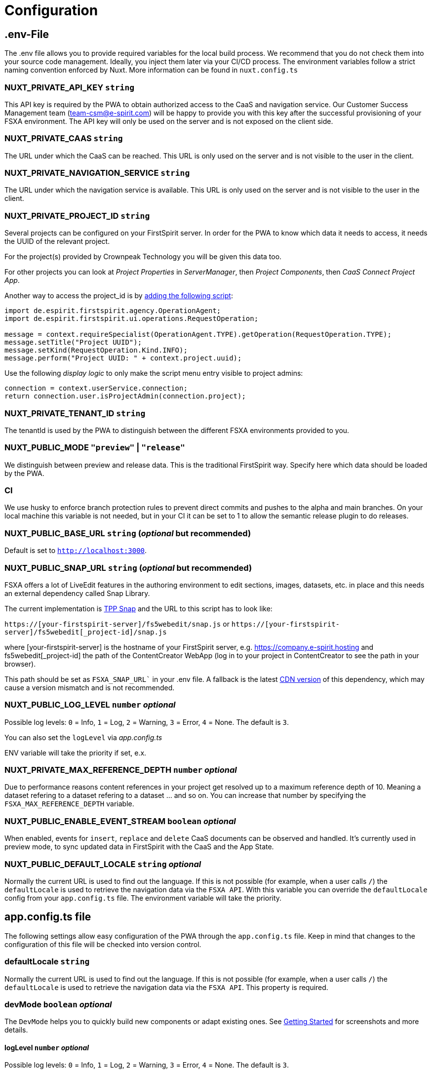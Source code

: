 = Configuration

== .env-File

The .env file allows you to provide required variables for the local build process. We recommend that you do not check them into your source code management. Ideally, you inject them later via your CI/CD process. The environment variables follow a strict naming convention enforced by Nuxt. More information can be found in `nuxt.config.ts`

=== NUXT_PRIVATE_API_KEY `string`

This API key is required by the PWA to obtain authorized access to the CaaS and navigation service. Our Customer Success Management team (team-csm@e-spirit.com) will be happy to provide you with this key after the successful provisioning of your FSXA environment. The API key will only be used on the server and is not exposed on the client side.

=== NUXT_PRIVATE_CAAS `string`

The URL under which the CaaS can be reached. This URL is only used on the server and is not visible to the user in the client.

=== NUXT_PRIVATE_NAVIGATION_SERVICE `string`

The URL under which the navigation service is available. This URL is only used on the server and is not visible to the user in the client.

=== NUXT_PRIVATE_PROJECT_ID `string`

Several projects can be configured on your FirstSpirit server. In order for the PWA to know which data it needs to access, it needs the UUID of the relevant project.

For the project(s) provided by Crownpeak Technology you will be given this data too.

For other projects you can look at _Project Properties_ in _ServerManager_, then _Project Components_, then _CaaS Connect Project App_.

Another way to access the project_id is by https://docs.e-spirit.com/odfs/template-develo/scripting/making-scripts/[adding the following script]:

....
import de.espirit.firstspirit.agency.OperationAgent;
import de.espirit.firstspirit.ui.operations.RequestOperation;

message = context.requireSpecialist(OperationAgent.TYPE).getOperation(RequestOperation.TYPE);
message.setTitle("Project UUID");
message.setKind(RequestOperation.Kind.INFO);
message.perform("Project UUID: " + context.project.uuid);
....

Use the following _display logic_ to only make the script menu entry visible to project admins:

....
connection = context.userService.connection;
return connection.user.isProjectAdmin(connection.project);
....

=== NUXT_PRIVATE_TENANT_ID `string`

The tenantId is used by the PWA to distinguish between the different FSXA environments provided to you.

=== NUXT_PUBLIC_MODE `"preview"` | `"release"`

We distinguish between preview and release data. This is the traditional FirstSpirit way. Specify here which data should be loaded by the PWA.

=== CI
We use husky to enforce branch protection rules to prevent direct commits and pushes to the alpha and main branches. On your local machine this variable is not needed, but in your CI it can be set to 1 to allow the semantic release plugin to do releases.

=== NUXT_PUBLIC_BASE_URL `string` (_optional_ but recommended)

Default is set to `http://localhost:3000`.

=== NUXT_PUBLIC_SNAP_URL `string` (_optional_ but recommended)

FSXA offers a lot of LiveEdit features in the authoring environment to edit sections, images, datasets, etc. in place and this needs an external dependency called Snap Library.

The current implementation is https://docs.e-spirit.com/tpp/snap/[TPP Snap] and the URL to this script has to look like:

`https://[your-firstspirit-server]/fs5webedit/snap.js` or `https://[your-firstspirit-server]/fs5webedit[_project-id]/snap.js`

where [your-firstspirit-server] is the hostname of your FirstSpirit server, e.g. https://company.e-spirit.hosting and fs5webedit[_project-id] the path of the ContentCreator WebApp (log in to your project in ContentCreator to see the path in your browser).

This path should be set as `FSXA_SNAP_URL`` in your .env file. A fallback is the latest https://cdn.jsdelivr.net/npm/fs-tpp-api/snap.js[CDN version] of this dependency, which may cause a version mismatch and is not recommended.

=== NUXT_PUBLIC_LOG_LEVEL `number` _optional_

Possible log levels: `0` = Info, `1` = Log, `2` = Warning, `3` = Error, `4` = None. The default is `3`.

You can also set the `logLevel` via _app.config.ts_

ENV variable will take the priority if set, e.x.

=== NUXT_PRIVATE_MAX_REFERENCE_DEPTH `number` _optional_

Due to performance reasons content references in your project get resolved up to a maximum reference depth of 10. Meaning a dataset refering to a dataset refering to a dataset ... and so on. You can increase that number by specifying the `FSXA_MAX_REFERENCE_DEPTH` variable.

=== NUXT_PUBLIC_ENABLE_EVENT_STREAM `boolean` _optional_

When enabled, events for `insert`, `replace` and `delete` CaaS documents can be observed and handled. It's currently used in preview mode, to sync updated data in FirstSpirit with the CaaS and the App State.

=== NUXT_PUBLIC_DEFAULT_LOCALE `string` _optional_

Normally the current URL is used to find out the language. If this is not possible (for example, when a user calls `/`) the `defaultLocale` is used to retrieve the navigation data via the `FSXA API`. With this variable you can override the `defaultLocale` config from your `app.config.ts` file. The environment variable will take the priority.


== app.config.ts file

The following settings allow easy configuration of the PWA through the `app.config.ts` file. Keep in mind that changes to the configuration of this file will be checked into version control.

=== defaultLocale `string`

Normally the current URL is used to find out the language. If this is not possible (for example, when a user calls `/`) the `defaultLocale` is used to retrieve the navigation data via the `FSXA API`. This property is required.

=== devMode `boolean` _optional_

The `DevMode` helps you to quickly build new components or adapt existing ones. See xref:GettingStarted/MyFirstTemplate.adoc[Getting Started] for screenshots and more details.

==== logLevel `number` _optional_

Possible log levels: `0` = Info, `1` = Log, `2` = Warning, `3` = Error, `4` = None. The default is `3`.

You can also set the `logLevel` via _ENV variable_

ENV variable will take the priority if set, e.x. _FSXA_LOG_LEVEL_=`3`

=== enableEventStream _optional_

When enabled, events for `insert`, `replace` and `delete` CaaS documents can be observed and handled. It's currently used in preview mode, to sync updated data in FirstSpirit with the CaaS and the App State.

=== example app.config.ts

## [source,javascript]

const fsxaConfig = {
logLevel: LogLevel.NONE,
devMode: false,
defaultLocale: "de_DE",
enableEventStream: false,
}

## export default defineAppConfig(fsxaConfig);
